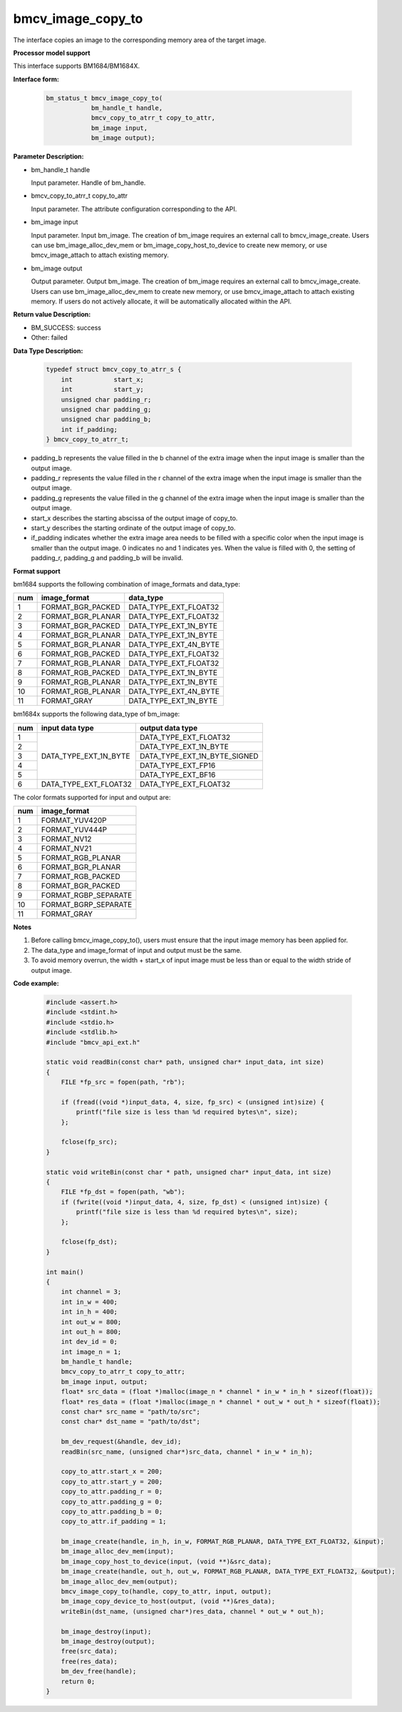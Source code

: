 bmcv_image_copy_to
==================

The interface copies an image to the corresponding memory area of the target image.


**Processor model support**

This interface supports BM1684/BM1684X.


**Interface form:**

    .. code-block:: c

        bm_status_t bmcv_image_copy_to(
                    bm_handle_t handle,
                    bmcv_copy_to_atrr_t copy_to_attr,
                    bm_image input,
                    bm_image output);


**Parameter Description:**

* bm_handle_t handle

  Input parameter. Handle of bm_handle.

* bmcv_copy_to_atrr_t copy_to_attr

  Input parameter. The attribute configuration corresponding to the API.

* bm_image input

  Input parameter. Input bm_image. The creation of bm_image requires an external call to bmcv_image_create. Users can use bm_image_alloc_dev_mem or bm_image_copy_host_to_device to create new memory, or use bmcv_image_attach to attach existing memory.

* bm_image output

  Output parameter. Output bm_image. The creation of bm_image requires an external call to bmcv_image_create. Users can use bm_image_alloc_dev_mem to create new memory, or use bmcv_image_attach to attach existing memory. If users do not actively allocate, it will be automatically allocated within the API.


**Return value Description:**

* BM_SUCCESS: success

* Other: failed


**Data Type Description:**


    .. code-block:: c

        typedef struct bmcv_copy_to_atrr_s {
            int           start_x;
            int           start_y;
            unsigned char padding_r;
            unsigned char padding_g;
            unsigned char padding_b;
            int if_padding;
        } bmcv_copy_to_atrr_t;

* padding_b represents the value filled in the b channel of the extra image when the input image is smaller than the output image.

* padding_r represents the value filled in the r channel of the extra image when the input image is smaller than the output image.

* padding_g represents the value filled in the g channel of the extra image when the input image is smaller than the output image.

* start_x describes the starting abscissa of the output image of copy_to.

* start_y describes the starting ordinate of the output image of copy_to.

* if_padding indicates whether the extra image area needs to be filled with a specific color when the input image is smaller than the output image. 0 indicates no and 1 indicates yes. When the value is filled with 0, the setting of padding_r, padding_g and padding_b will be invalid.


**Format support**

bm1684 supports the following combination of image_formats and data_type:

+-----+-------------------+-----------------------+
| num | image_format      | data_type             |
+=====+===================+=======================+
| 1   | FORMAT_BGR_PACKED | DATA_TYPE_EXT_FLOAT32 |
+-----+-------------------+-----------------------+
| 2   | FORMAT_BGR_PLANAR | DATA_TYPE_EXT_FLOAT32 |
+-----+-------------------+-----------------------+
| 3   | FORMAT_BGR_PACKED | DATA_TYPE_EXT_1N_BYTE |
+-----+-------------------+-----------------------+
| 4   | FORMAT_BGR_PLANAR | DATA_TYPE_EXT_1N_BYTE |
+-----+-------------------+-----------------------+
| 5   | FORMAT_BGR_PLANAR | DATA_TYPE_EXT_4N_BYTE |
+-----+-------------------+-----------------------+
| 6   | FORMAT_RGB_PACKED | DATA_TYPE_EXT_FLOAT32 |
+-----+-------------------+-----------------------+
| 7   | FORMAT_RGB_PLANAR | DATA_TYPE_EXT_FLOAT32 |
+-----+-------------------+-----------------------+
| 8   | FORMAT_RGB_PACKED | DATA_TYPE_EXT_1N_BYTE |
+-----+-------------------+-----------------------+
| 9   | FORMAT_RGB_PLANAR | DATA_TYPE_EXT_1N_BYTE |
+-----+-------------------+-----------------------+
| 10  | FORMAT_RGB_PLANAR | DATA_TYPE_EXT_4N_BYTE |
+-----+-------------------+-----------------------+
| 11  | FORMAT_GRAY       | DATA_TYPE_EXT_1N_BYTE |
+-----+-------------------+-----------------------+

bm1684x supports the following data_type of bm_image:

+-----+------------------------+-------------------------------+
| num | input data type        | output data type              |
+=====+========================+===============================+
|  1  |                        | DATA_TYPE_EXT_FLOAT32         |
+-----+                        +-------------------------------+
|  2  |                        | DATA_TYPE_EXT_1N_BYTE         |
+-----+                        +-------------------------------+
|  3  | DATA_TYPE_EXT_1N_BYTE  | DATA_TYPE_EXT_1N_BYTE_SIGNED  |
+-----+                        +-------------------------------+
|  4  |                        | DATA_TYPE_EXT_FP16            |
+-----+                        +-------------------------------+
|  5  |                        | DATA_TYPE_EXT_BF16            |
+-----+------------------------+-------------------------------+
|  6  | DATA_TYPE_EXT_FLOAT32  | DATA_TYPE_EXT_FLOAT32         |
+-----+------------------------+-------------------------------+

The color formats supported for input and output are:

+-----+-------------------------------+
| num | image_format                  |
+=====+===============================+
|  1  | FORMAT_YUV420P                |
+-----+-------------------------------+
|  2  | FORMAT_YUV444P                |
+-----+-------------------------------+
|  3  | FORMAT_NV12                   |
+-----+-------------------------------+
|  4  | FORMAT_NV21                   |
+-----+-------------------------------+
|  5  | FORMAT_RGB_PLANAR             |
+-----+-------------------------------+
|  6  | FORMAT_BGR_PLANAR             |
+-----+-------------------------------+
|  7  | FORMAT_RGB_PACKED             |
+-----+-------------------------------+
|  8  | FORMAT_BGR_PACKED             |
+-----+-------------------------------+
|  9  | FORMAT_RGBP_SEPARATE          |
+-----+-------------------------------+
|  10 | FORMAT_BGRP_SEPARATE          |
+-----+-------------------------------+
|  11 | FORMAT_GRAY                   |
+-----+-------------------------------+


**Notes**

1. Before calling bmcv_image_copy_to(), users must ensure that the input image memory has been applied for.

2. The data_type and image_format of input and output must be the same.

3. To avoid memory overrun, the width + start_x of input image must be less than or equal to the width stride of output image.


**Code example:**

    .. code-block:: c

        #include <assert.h>
        #include <stdint.h>
        #include <stdio.h>
        #include <stdlib.h>
        #include "bmcv_api_ext.h"

        static void readBin(const char* path, unsigned char* input_data, int size)
        {
            FILE *fp_src = fopen(path, "rb");

            if (fread((void *)input_data, 4, size, fp_src) < (unsigned int)size) {
                printf("file size is less than %d required bytes\n", size);
            };

            fclose(fp_src);
        }

        static void writeBin(const char * path, unsigned char* input_data, int size)
        {
            FILE *fp_dst = fopen(path, "wb");
            if (fwrite((void *)input_data, 4, size, fp_dst) < (unsigned int)size) {
                printf("file size is less than %d required bytes\n", size);
            };

            fclose(fp_dst);
        }

        int main()
        {
            int channel = 3;
            int in_w = 400;
            int in_h = 400;
            int out_w = 800;
            int out_h = 800;
            int dev_id = 0;
            int image_n = 1;
            bm_handle_t handle;
            bmcv_copy_to_atrr_t copy_to_attr;
            bm_image input, output;
            float* src_data = (float *)malloc(image_n * channel * in_w * in_h * sizeof(float));
            float* res_data = (float *)malloc(image_n * channel * out_w * out_h * sizeof(float));
            const char* src_name = "path/to/src";
            const char* dst_name = "path/to/dst";

            bm_dev_request(&handle, dev_id);
            readBin(src_name, (unsigned char*)src_data, channel * in_w * in_h);

            copy_to_attr.start_x = 200;
            copy_to_attr.start_y = 200;
            copy_to_attr.padding_r = 0;
            copy_to_attr.padding_g = 0;
            copy_to_attr.padding_b = 0;
            copy_to_attr.if_padding = 1;

            bm_image_create(handle, in_h, in_w, FORMAT_RGB_PLANAR, DATA_TYPE_EXT_FLOAT32, &input);
            bm_image_alloc_dev_mem(input);
            bm_image_copy_host_to_device(input, (void **)&src_data);
            bm_image_create(handle, out_h, out_w, FORMAT_RGB_PLANAR, DATA_TYPE_EXT_FLOAT32, &output);
            bm_image_alloc_dev_mem(output);
            bmcv_image_copy_to(handle, copy_to_attr, input, output);
            bm_image_copy_device_to_host(output, (void **)&res_data);
            writeBin(dst_name, (unsigned char*)res_data, channel * out_w * out_h);

            bm_image_destroy(input);
            bm_image_destroy(output);
            free(src_data);
            free(res_data);
            bm_dev_free(handle);
            return 0;
        }